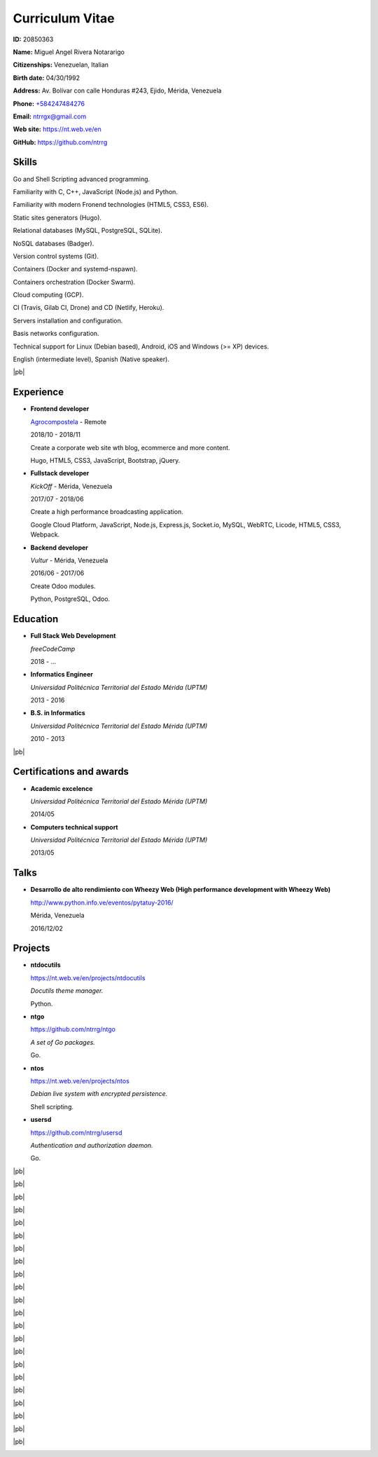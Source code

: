 ================
Curriculum Vitae
================

.. image:: images/facepic.jpg
    :height: 15em
    :class: article-image
    :alt: Face picture

**ID:** 20850363

**Name:** Miguel Angel Rivera Notararigo

**Citizenships:** Venezuelan, Italian

**Birth date:** 04/30/1992

**Address:** Av. Bolívar con calle Honduras #243, Ejido, Mérida, Venezuela

**Phone:** `+584247484276 <tel:+584247484276>`_

**Email:** ntrrgx@gmail.com

**Web site:** https://nt.web.ve/en

**GitHub:** https://github.com/ntrrg

Skills
======

Go and Shell Scripting advanced programming.

Familiarity with C, C++, JavaScript (Node.js) and Python.

Familiarity with modern Fronend technologies (HTML5, CSS3, ES6).

Static sites generators (Hugo).

Relational databases (MySQL, PostgreSQL, SQLite).

NoSQL databases (Badger).

Version control systems (Git).

Containers (Docker and systemd-nspawn).

Containers orchestration (Docker Swarm).

Cloud computing (GCP).

CI (Travis, Gilab CI, Drone) and CD (Netlify, Heroku).

Servers installation and configuration.

Basis networks configuration.

Technical support for Linux (Debian based), Android, iOS and Windows (>= XP)
devices.

English (intermediate level), Spanish (Native speaker).

|pb|

Experience
==========

* **Frontend developer**

  `Agrocompostela <https://agrocompostela.com>`_ - Remote

  2018/10 - 2018/11

  Create a corporate web site wth blog, ecommerce and more content.

  Hugo, HTML5, CSS3, JavaScript, Bootstrap, jQuery.

* **Fullstack developer**

  *KickOff* - Mérida, Venezuela

  2017/07 - 2018/06

  Create a high performance broadcasting application.

  Google Cloud Platform, JavaScript, Node.js, Express.js, Socket.io, MySQL,
  WebRTC, Licode, HTML5, CSS3, Webpack.

* **Backend developer**

  *Vultur* - Mérida, Venezuela

  2016/06 - 2017/06

  Create Odoo modules.

  Python, PostgreSQL, Odoo.

Education
=========

* **Full Stack Web Development**

  *freeCodeCamp*

  2018 - ...

* **Informatics Engineer**

  *Universidad Politécnica Territorial del Estado Mérida (UPTM)*

  2013 - 2016

* **B.S. in Informatics**

  *Universidad Politécnica Territorial del Estado Mérida (UPTM)*

  2010 - 2013

|pb|

Certifications and awards
=========================

* **Academic excelence**

  *Universidad Politécnica Territorial del Estado Mérida (UPTM)*

  2014/05

* **Computers technical support**

  *Universidad Politécnica Territorial del Estado Mérida (UPTM)*

  2013/05

Talks
=====

* **Desarrollo de alto rendimiento con Wheezy Web (High performance development
  with Wheezy Web)**

  http://www.python.info.ve/eventos/pytatuy-2016/

  Mérida, Venezuela

  2016/12/02

Projects
========

* **ntdocutils**

  https://nt.web.ve/en/projects/ntdocutils

  *Docutils theme manager.*

  Python.

* **ntgo**

  https://github.com/ntrrg/ntgo

  *A set of Go packages.*

  Go.

* **ntos**

  https://nt.web.ve/en/projects/ntos

  *Debian live system with encrypted persistence.*

  Shell scripting.

* **usersd**

  https://github.com/ntrrg/usersd

  *Authentication and authorization daemon.*

  Go.

.. raw:: html

    <h1 class="media-screen">Supports</h1>

|pb|

.. image:: images/pytatuy.jpg

|pb|

.. image:: images/academic_record.jpg

|pb|

.. image:: images/academic_record-2.jpg

|pb|

.. image:: images/academic_record-en.jpg

|pb|

.. image:: images/academic_record-en-2.jpg

|pb|

.. image:: images/academic_record-en-3.jpg

|pb|

.. image:: images/engineer_degree_record.jpg

|pb|

.. image:: images/engineer_degree_record-en.jpg

|pb|

.. image:: images/engineer_degree.jpg

|pb|

.. image:: images/engineer_degree-back.jpg

|pb|

.. image:: images/engineer_degree-en.jpg

|pb|

.. image:: images/engineer_degree-en-2.jpg

|pb|

.. image:: images/bachelor_degree_record.jpg

|pb|

.. image:: images/bachelor_degree_record-en.jpg

|pb|

.. image:: images/bachelor_degree.jpg
    :height: 70em

|pb|

.. image:: images/bachelor_degree-back.jpg

|pb|

.. image:: images/bachelor_degree-en.jpg

|pb|

.. image:: images/bachelor_degree-en-2.jpg

|pb|

.. image:: images/academic_excellence.jpg
    :height: 70em

|pb|

.. image:: images/academic_excellence-en.jpg

|pb|

.. image:: images/tecnic_support.jpg

|pb|

.. image:: images/tecnic_support-back.jpg

.. |pb| raw:: html

    <div class="media-print" style="page-break-after: always"></div>

.. raw:: html

    <script>
      ATTACHMENTS = [
        {
          url: 'en.rst',
          name: 'Source.rst',
          icon: 'code'
        },
        {
          url: 'en.pdf',
          name: 'CV.pdf'
        }
      ]
    </script>

.. raw:: html

    <script>
      LANGS = [
        {
          url: 'es.html',
          name: 'Español (Spanish)'
        }
      ]
    </script>

